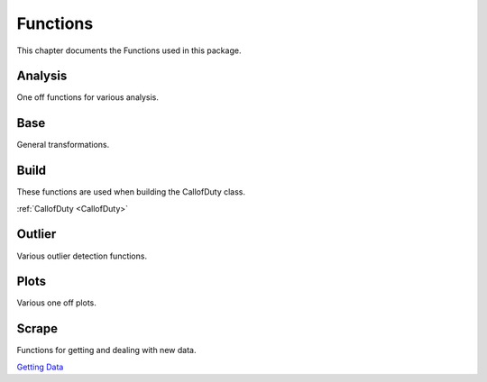 .. _Functions:

Functions
*********
.. meta::
   :description: This chapter describes various functions for Analyzing and Visualizing stats.
   :keywords: Call of Duty, Warzone, Python, Data Science

This chapter documents the Functions used in this package.

.. _Analysis:

Analysis
--------
One off functions for various analysis.

.. :currentmodule:: analysis

.. function:: first_top5_bottom_stats(doc_filter, col_lst):

    Calculate mu, std, var, max, min, skew, kurt for all matches depending on **teamPlacement**.
    The intent is for a **map_choice** and **mode_choice** to be fed into the DocumentFilter.
    Does calculations for all matches, regardless of **matchID**.

    :param doc_filter: Input DocumentFilter.
    :type doc_filter: DocumentFilter
    :param col_lst: Input List of Columns to analyze.
    :type col_lst: List[str] or str
    :return: Stats, related to the items in col_lst, for winners, top 5 or 10, and bottom.
    :rtype: pd.DataFrame
    :example: *None*
    :note: If Rebirth is selected in the DocumentFilter, will return top 5. If Verdansk, top 10 is returned.

.. function:: bucket_stats(doc_filter, placement, col_lst):

    Calculate mu, std, var, max, min, skew, kurt for all matches depending on **teamPlacement**.
    The intent is for a **map_choice** and **mode_choice** to be fed into the DocumentFilter.
    Does calculations for all matches, considering of **matchID**.

    :param doc_filter: Input DocumentFilter.
    :type doc_filter: DocumentFilter
    :param placement: Target placement.
    :type placement: List[int] or int
    :param col_lst: Input List of Columns to analyze.
    :type col_lst: List[str] or str
    :return: Stats, related to the items in col_lst, for placement value.
    :rtype: pd.DataFrame
    :example: *None*
    :note: **teamPlacement** value used to filter data. If two int's are provided, will filter within that range.
        First value should be the lower value. Example [0,6] will return top 5 placements.

.. function:: previous_next_placement(doc_filter):

    Calculate mu **teamPlacement** before and after a **teamPlacement**.
    The intent is for a **map_choice** and **mode_choice** to be fed into the DocumentFilter.

    :param doc_filter: Input DocumentFilter.
    :type doc_filter: DocumentFilter
    :return: Previous and next expected placement based on current placement.
    :rtype: pd.DataFrame
    :example: *None*
    :note: *None*

.. function:: match_difficulty(our_doc_filter, other_doc_filter, mu_lst, sum_lst, test):

    Calculate the relative match difficulty based on player and player squad stats.

    :param our_doc_filter: A DocumentFilter with squad and player data only.
    :type our_doc_filter: DocumentFilter
    :param other_doc_filter: A DocumentFilter with all other players data.
    :type other_doc_filter: DocumentFilter
    :param mu_lst: A list of columns to consider the mu. *Optional*
    :type mu_lst: List[str]
    :param sum_lst: A list of columns to consider the sum. *Optional*
    :type sum_lst: List[str]
    :param test: If True, will use all columns for the analysis. *Optional*
    :type test: bool
    :return: Match difficulty.
    :rtype: pd.DataFrame
    :example: *None*
    :note: The intent is for a **map_choice** and **mode_choice** to be fed into both DocumentFilter's.

.. function:: get_daily_hourly_weekday_stats(doc_filter):

    Calculate kills, deaths, wins, top 5s or 10s, match count, and average placement for every day, week, hour.

    :param doc_filter: Input DocumentFilter.
    :type doc_filter: DocumentFilter
    :return: 3 pd.DataFrames and a dict
    :rtype:  *None*
    :example: *None*
    :note: The intent is for a **map_choice** and **mode_choice** to be fed into the DocumentFilter.

.. function:: get_weapons(doc_filter):

    Calculate the Kills, deaths, assists, headshots, average placement and count for each weapon.

    :param doc_filter: Input DocumentFilter.
    :type doc_filter: DocumentFilter
    :return: A DataFrame with a players gun stats.
    :rtype: pd.DataFrame
    :example: *None*
    :note: The intent is for a **username** to be fed into the DocumentFilter and this will return the information for
        that specific player.

.. function:: find_hackers(doc_filter, y_column, col_lst, std):

    Calculate hackers based on various Outlier detection methods.

    :param doc_filter: A DocumentFilter.
    :type doc_filter: DocumentFilter
    :param y_column: A column to consider for Outlier analysis.
    :type y_column: str
    :param col_lst: A list of columns used for Outlier analysis.
    :type col_lst: List[str]
    :param std: The std to be considered for as a threshold, default is 3. *Optional*
    :type std: int
    :return: Returns an index of suspected hackers.
    :rtype: List[int]
    :example: *None*
    :note: The intent is for a **map_choice** and **mode_choice** to be fed into the DocumentFilter.

.. function:: meta_weapons(doc_filter, top_5_or_10, top_1, col, mu):

    Calculate the most popular weapons. Map_choice is required in DocumentFilter if top_5_or_10 or top_1 is True.
    If Neither top_5_or_10 or top_1 are True, it will calculate based on all team placements.
    This will only include loadouts where all attachment slots are filled. This calculates based on a daily interval.

    :param doc_filter: A DocumentFilter.
    :type doc_filter: DocumentFilter
    :param top_5_or_10: If True, will calculate using only the top 5 or 10 place teams, default is False. *Optional*
    :type top_5_or_10: bool
    :param top_1: If True, will calculate using only the 1st place or winning team, default is False. *Optional*
    :type top_1: bool
    :param col: If given will use a column as reference, default is None. None will count gun users per day. *Optional*
    :type col: str
    :param mu: If True, will calculate using mean, default is sum. *Optional*
    :type mu: bool
    :return: The First DataFrame is filled with dict's {kills: 0, deaths: 0, count: 0}.
        The Second is the percent of the lobby using.
    :rtype: List[pd.DataFrame]
    :example: *None*
    :note: *None*

.. _Base:

Base
----
General transformations.

.. :currentmodule:: base

.. function:: normalize(arr, multi):

    Normalize an Array.

    :param arr: Input array.
    :type arr: np.ndarray
    :param multi: If array has multiple columns, default is None. *Optional*
    :type multi: bool
    :return: Normalized array.
    :rtype: np.ndarray
    :example: *None*
    :note: Set *multi* to True, if multiple columns.

.. function:: running_mean(arr, num):

    Calculate the running mean on **num** interval

    :param arr: Input array.
    :type arr: np.ndarray
    :param num: Input int, default is 50. *Optional*
    :type num: int
    :return: Running mean for a given array.
    :rtype: np.ndarray
    :example: *None*
    :note: *None*

.. function:: cumulative_mean(arr):

    Calculate the cumulative mean.

    :param arr: Input array.
    :type arr: np.ndarray
    :return: Cumulative mean for a given array.
    :rtype: np.ndarray
    :example: *None*
    :note: *None*

.. _Build:

Build
-----
These functions are used when building the CallofDuty class.

:ref:`CallofDuty <CallofDuty>`

.. _Outlier:

Outlier
-------
Various outlier detection functions.

.. :currentmodule:: outlier

.. function:: stack(x_arr, y_arr, multi):

    Stacks x_arr and y_arr.

    :param x_arr: An array to stack.
    :type x_arr: np.ndarray
    :param y_arr: An array to stack.
    :type y_arr: np.ndarray
    :param mutli: If True, will stack based on multiple x_arr columns, default is False. *Optional*
    :type multi: bool
    :return: Array with a x column and a y column
    :rtype: np.ndarray
    :example: *None*
    :note: *None*

.. function:: _cent(x_lst, y_lst):

    Calculate the centroid from x and y value(s).

    :param x_lst: A list of values.
    :type x_lst: List[float]
    :param y_lst: A list of values.
    :type y_lst: List[float]
    :returns: A list of x and y values representing the centroid of two lists.
    :rtype: List[float]
    :example: *None*
    :note: *None*

.. function:: _dis(cent1, cent2):

    Calculate distance between two centroids.

    :param cent1: An x, y coordinate representing a centroid.
    :type cent1: List[float]
    :param cent2: An x, y coordinate representing a centroid.
    :type y_lst: List[float]
    :returns: A distance measurement.
    :rtype: float
    :example: *None*
    :note: *None*

.. function:: outlier_std(arr, data, y_column, _std, plus):

    Calculate Outliers using a simple std value.

    :param arr: An Array to get data from. *Optional*
    :type arr: np.ndarray
    :param data: A DataFrame to get data from. *Optional*
    :type data: pd.DataFrame
    :param y_column: A target column. *Optional*
    :type y_column: str
    :param _std: A std threshold, default is 3. *Optional*
    :type _std: int
    :param plus: If True, will grab all values above the threshold, default is True. *Optional*
    :type plus: bool
    :return: An array of indexes.
    :rtype: np.ndarray
    :example: *None*
    :note: If **arr** not passed, data and respective column names are required.

.. function:: outlier_var(arr, data, y_column, per, plus):

    Calculate Outliers using a simple var value.

    :param arr: An Array to get data from. *Optional*
    :type arr: np.ndarray
    :param data: A DataFrame to get data from. *Optional*
    :type data: pd.DataFrame
    :param y_column: A target column. *Optional*
    :type y_column: str
    :param per: A percent threshold, default is 0.95. *Optional*
    :type per: float
    :param plus: If True, will grab all values above the threshold. *Optional*
    :type plus: bool, default is True
    :return: An array of indexes.
    :rtype: np.ndarray
    :example: *None*
    :note: If **arr** not passed, data and respective column names are required.

.. function:: outlier_regression(arr, data, x_column, y_column, _std, plus):

    Calculate Outliers using regression.

    :param arr: An Array to get data from. *Optional*
    :type arr: np.ndarray
    :param data: A DataFrame to get data from. *Optional*
    :type data: pd.DataFrame
    :param x_column: A column for x variables. *Optional*
    :type x_column: str
    :param y_column: A column for y variables. *Optional*
    :type y_column: str
    :param _std: A std threshold, default is 3. *Optional*
    :type _std: int
    :param plus: If True, will grab all values above the threshold, default is True. *Optional*
    :type plus: bool
    :return: An array of indexes.
    :rtype: np.ndarray
    :example: *None*
    :note: If **arr** not passed, data and respective column names are required.

.. function:: outlier_distance(arr, data, x_column, y_column, _std, plus):

    Calculate Outliers using distance measurements.

    :param arr: An Array to get data from. *Optional*
    :type arr: np.ndarray
    :param: data: A DataFrame to get data from. *Optional*
    :type data: pd.DataFrame
    :param x_column: A column for x variables. *Optional*
    :type x_column: str
    :param y_column: A column for y variables. *Optional*
    :type y_column: str
    :param _std: A std threshold, default is 3. *Optional*
    :type _std: int
    :param plus: If True, will grab all values above the threshold, default is True. *Optional*
    :type plus: bool
    :return: An array of indexes.
    :rtype: np.ndarray
    :example: *None*
    :note: If **arr** not passed, data and respective column names are required.

.. function:: outlier_hist(arr, data, x_column, per, plus):

    Calculate Outliers using Histogram.

    :param arr: An Array to get data from. *Optional*
    :type arr: np.ndarray
    :param: data: A DataFrame to get data from. *Optional*
    :type data: pd.DataFrame
    :param x_column: A column for x variables. *Optional*
    :type x_column: str
    :param per: A std threshold, default is 3. *Optional*
    :type per: float
    :param plus: If True, will grab all values above the threshold, default is 0.75. *Optional*
    :type plus: bool
    :return: An array of indexes.
    :rtype: np.ndarray
    :example: *None*
    :note: If **arr** not passed, data and respective column names are required.

.. function:: outlier_knn(arr, data, x_column, y_column, _std, plus):

    Calculate Outliers using KNN.

    :param arr: An Array to get data from. *Optional*
    :type arr: np.ndarray
    :param: data: A DataFrame to get data from. *Optional*
    :type data: pd.DataFrame
    :param x_column: A column for x variables. *Optional*
    :type x_column: str
    :param y_column: A column for y variables. *Optional*
    :type y_column: str
    :param _std: A std threshold, default is 3. *Optional*
    :type _std: int
    :param plus: If True, will grab all values above the threshold, default is True. *Optional*
    :type plus: bool
    :return: An array of indexes.
    :rtype: np.ndarray
    :example: *None*
    :note: If **arr** not passed, data and respective column names are required.

.. function:: outlier_cooks_distance(arr, data, x_column, y_column, plus, return_df):

    Calculate Outliers using Cooks Distance.

    :param arr: An Array to get data from. *Optional*
    :type arr: np.ndarray
    :param data: A DataFrame to get data from. *Optional*
    :type data: pd.DataFrame
    :param x_column: A column for x variables. *Optional*
    :type x_column: str
    :param y_column: A column for y variables. *Optional*
    :type y_column: str
    :param _std: A std threshold, default is 3. *Optional*
    :type _std: int
    :param plus: If True, will grab all values above the threshold, default is True. *Optional*
    :type plus: bool
    :param return_df: If True, will return a DataFrame, default is False. *Optional*
    :type return_df: bool
    :return: An array of indexes.
    :rtype: np.ndarray or pd.DataFrame
    :example: *None*
    :note: If **arr** not passed, data and respective column names are required.

.. _Plots:

Plots
------
Various one off plots.

.. :currentmodule:: plots

.. function:: personal_plot(doc_filter):

    Returns a series of plots.

    :param doc_filter: A DocumentFilter.
    :type doc_filter: DocumentFilter
    :return: *None*
    :example: *None*
    :note: This is intended to be used with **map_choice**, **mode_choice** and a **username** inputted into the DocumentFilter.

.. function:: lobby_plot(doc_filter):

    Returns a series of plots.

    :param doc_filter: A DocumentFilter.
    :type doc_filter: DocumentFilter
    :return: *None*
    :example: *None*
    :note: This is intended to be used with **map_choice** and **mode_choice** inputted into the DocumentFilter.

.. function:: squad_plot(doc_filter, col_lst):

    Build a Polar plot for visualizing squad stats.

    :param doc_filter: A DocumentFilter.
    :type doc_filter: DocumentFilter
    :param col_lst: Input List of Columns to analyze.
    :type col_lst: List[str] or str
    :return: *None*
    :example: *None*
    :note: This is intended to be used with **map_choice** and **mode_choice** inputted into the DocumentFilter.

.. _Scrape:

Scrape
------
Functions for getting and dealing with new data.

`Getting Data <https://medium.com/@peterjrigali/warzone-package-part-1-b64d753e949c>`_

.. :currentmodule:: scrape

.. function:: connect_to_api(_id):

    Connect to Call of Duty API.

    :param _id: A matchID str.
    :type _id: str
    :return: A Json of lobby data related to specified matchID.
    :rtype: Json
    :example: *None*
    :note: Connect to Cod API to receive lobby information.

.. function:: clean_api_data(json_object):

    Cleans the JSON output from **connect_to_api**

    :param json_object: Json object.
    :type json_object: Json
    :return: Match information in a table.
    :rtype: pd.DataFrame
    :example: *None*
    :note: Takes a Json object related to a **matchID** and constructs a pd.DataFrame with all relevant information.
        This will need to be saved(or concatenated to an existing csv) and
        loaded through the _evaluate_df() to work properly in this model.
